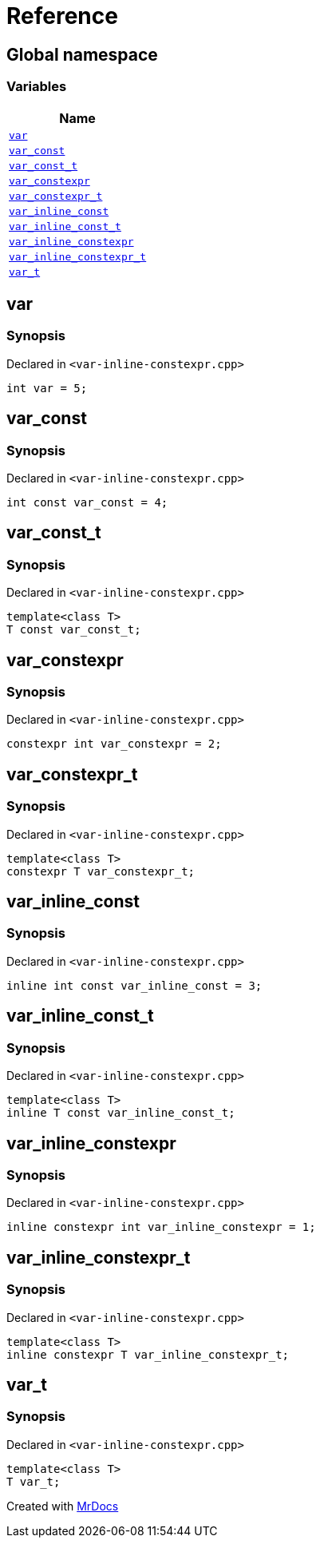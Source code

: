 = Reference
:mrdocs:

[#index]
== Global namespace


=== Variables

[cols=1]
|===
| Name 

| <<var,`var`>> 

| <<var_const,`var&lowbar;const`>> 

| <<var_const_t,`var&lowbar;const&lowbar;t`>> 

| <<var_constexpr,`var&lowbar;constexpr`>> 

| <<var_constexpr_t,`var&lowbar;constexpr&lowbar;t`>> 

| <<var_inline_const,`var&lowbar;inline&lowbar;const`>> 

| <<var_inline_const_t,`var&lowbar;inline&lowbar;const&lowbar;t`>> 

| <<var_inline_constexpr,`var&lowbar;inline&lowbar;constexpr`>> 

| <<var_inline_constexpr_t,`var&lowbar;inline&lowbar;constexpr&lowbar;t`>> 

| <<var_t,`var&lowbar;t`>> 

|===

[#var]
== var


=== Synopsis


Declared in `&lt;var&hyphen;inline&hyphen;constexpr&period;cpp&gt;`

[source,cpp,subs="verbatim,replacements,macros,-callouts"]
----
int var = 5;
----

[#var_const]
== var&lowbar;const


=== Synopsis


Declared in `&lt;var&hyphen;inline&hyphen;constexpr&period;cpp&gt;`

[source,cpp,subs="verbatim,replacements,macros,-callouts"]
----
int const var&lowbar;const = 4;
----

[#var_const_t]
== var&lowbar;const&lowbar;t


=== Synopsis


Declared in `&lt;var&hyphen;inline&hyphen;constexpr&period;cpp&gt;`

[source,cpp,subs="verbatim,replacements,macros,-callouts"]
----
template&lt;class T&gt;
T const var&lowbar;const&lowbar;t;
----

[#var_constexpr]
== var&lowbar;constexpr


=== Synopsis


Declared in `&lt;var&hyphen;inline&hyphen;constexpr&period;cpp&gt;`

[source,cpp,subs="verbatim,replacements,macros,-callouts"]
----
constexpr int var&lowbar;constexpr = 2;
----

[#var_constexpr_t]
== var&lowbar;constexpr&lowbar;t


=== Synopsis


Declared in `&lt;var&hyphen;inline&hyphen;constexpr&period;cpp&gt;`

[source,cpp,subs="verbatim,replacements,macros,-callouts"]
----
template&lt;class T&gt;
constexpr T var&lowbar;constexpr&lowbar;t;
----

[#var_inline_const]
== var&lowbar;inline&lowbar;const


=== Synopsis


Declared in `&lt;var&hyphen;inline&hyphen;constexpr&period;cpp&gt;`

[source,cpp,subs="verbatim,replacements,macros,-callouts"]
----
inline int const var&lowbar;inline&lowbar;const = 3;
----

[#var_inline_const_t]
== var&lowbar;inline&lowbar;const&lowbar;t


=== Synopsis


Declared in `&lt;var&hyphen;inline&hyphen;constexpr&period;cpp&gt;`

[source,cpp,subs="verbatim,replacements,macros,-callouts"]
----
template&lt;class T&gt;
inline T const var&lowbar;inline&lowbar;const&lowbar;t;
----

[#var_inline_constexpr]
== var&lowbar;inline&lowbar;constexpr


=== Synopsis


Declared in `&lt;var&hyphen;inline&hyphen;constexpr&period;cpp&gt;`

[source,cpp,subs="verbatim,replacements,macros,-callouts"]
----
inline constexpr int var&lowbar;inline&lowbar;constexpr = 1;
----

[#var_inline_constexpr_t]
== var&lowbar;inline&lowbar;constexpr&lowbar;t


=== Synopsis


Declared in `&lt;var&hyphen;inline&hyphen;constexpr&period;cpp&gt;`

[source,cpp,subs="verbatim,replacements,macros,-callouts"]
----
template&lt;class T&gt;
inline constexpr T var&lowbar;inline&lowbar;constexpr&lowbar;t;
----

[#var_t]
== var&lowbar;t


=== Synopsis


Declared in `&lt;var&hyphen;inline&hyphen;constexpr&period;cpp&gt;`

[source,cpp,subs="verbatim,replacements,macros,-callouts"]
----
template&lt;class T&gt;
T var&lowbar;t;
----



[.small]#Created with https://www.mrdocs.com[MrDocs]#

